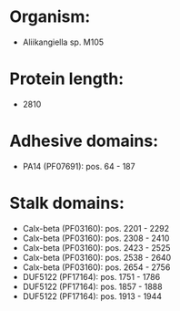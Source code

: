 * Organism:
- Aliikangiella sp. M105
* Protein length:
- 2810
* Adhesive domains:
- PA14 (PF07691): pos. 64 - 187
* Stalk domains:
- Calx-beta (PF03160): pos. 2201 - 2292
- Calx-beta (PF03160): pos. 2308 - 2410
- Calx-beta (PF03160): pos. 2423 - 2525
- Calx-beta (PF03160): pos. 2538 - 2640
- Calx-beta (PF03160): pos. 2654 - 2756
- DUF5122 (PF17164): pos. 1751 - 1786
- DUF5122 (PF17164): pos. 1857 - 1888
- DUF5122 (PF17164): pos. 1913 - 1944

